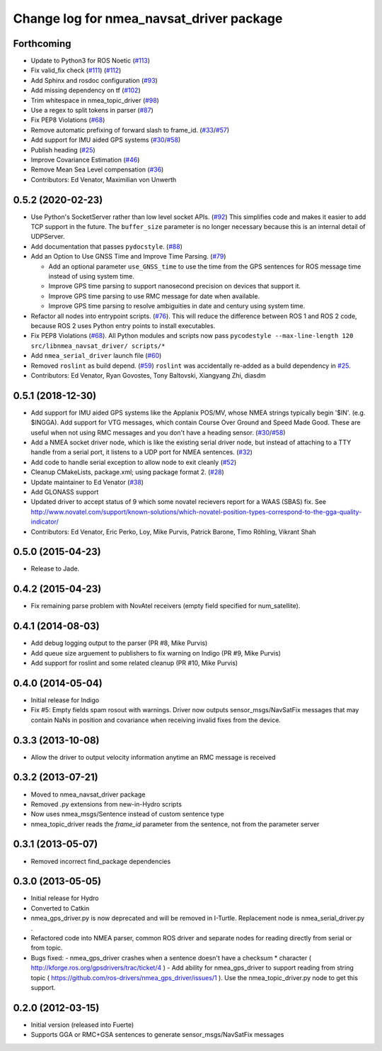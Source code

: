 ^^^^^^^^^^^^^^^^^^^^^^^^^^^^^^^^^^^^^^^^^
Change log for nmea_navsat_driver package
^^^^^^^^^^^^^^^^^^^^^^^^^^^^^^^^^^^^^^^^^

Forthcoming
------------------
* Update to Python3 for ROS Noetic (`#113 <https://github.com/ros-drivers/nmea_navsat_driver/issues/113>`_)
* Fix valid_fix check (`#111 <https://github.com/ros-drivers/nmea_navsat_driver/issues/111>`_) (`#112 <https://github.com/ros-drivers/nmea_navsat_driver/issues/112>`_)
* Add Sphinx and rosdoc configuration (`#93 <https://github.com/ros-drivers/nmea_navsat_driver/issues/93>`_)
* Add missing dependency on tf (`#102 <https://github.com/ros-drivers/nmea_navsat_driver/issues/102>`_)
* Trim whitespace in nmea_topic_driver (`#98 <https://github.com/ros-drivers/nmea_navsat_driver/issues/98>`_)
* Use a regex to split tokens in parser (`#87 <https://github.com/ros-drivers/nmea_navsat_driver/issues/87>`_)
* Fix PEP8 Violations (`#68 <https://github.com/ros-drivers/nmea_navsat_driver/issues/68>`_)
* Remove automatic prefixing of forward slash to frame_id. (`#33 <https://github.com/ros-drivers/nmea_navsat_driver/issues/33>`_/`#57 <https://github.com/ros-drivers/nmea_navsat_driver/issues/57>`_)
* Add support for IMU aided GPS systems (`#30 <https://github.com/ros-drivers/nmea_navsat_driver/issues/30>`_/`#58 <https://github.com/ros-drivers/nmea_navsat_driver/issues/58>`_)
* Publish heading (`#25 <https://github.com/ros-drivers/nmea_navsat_driver/issues/25>`_)
* Improve Covariance Estimation (`#46 <https://github.com/ros-drivers/nmea_navsat_driver/issues/46>`_)
* Remove Mean Sea Level compensation (`#36 <https://github.com/ros-drivers/nmea_navsat_driver/issues/36>`_)
* Contributors: Ed Venator, Maximilian von Unwerth

0.5.2 (2020-02-23)
------------------
* Use Python's SocketServer rather than low level socket APIs. (`#92 <https://github.com/ros-drivers/nmea_navsat_driver/issues/92>`_)
  This simplifies code and makes it easier to add TCP support in the future. The ``buffer_size`` parameter is no longer necessary because this is an internal detail of UDPServer.
* Add documentation that passes ``pydocstyle``. (`#88 <https://github.com/ros-drivers/nmea_navsat_driver/issues/88>`_)
* Add an Option to Use GNSS Time and Improve Time Parsing. (`#79 <https://github.com/ros-drivers/nmea_navsat_driver/issues/79>`_)

  - Add an optional parameter ``use_GNSS_time`` to use the time from the GPS sentences for ROS message time instead of using system time.
  - Improve GPS time parsing to support nanosecond precision on devices that support it.
  - Improve GPS time parsing to use RMC message for date when available.
  - Improve GPS time parsing to resolve ambiguities in date and century using system time.
* Refactor all nodes into entrypoint scripts. (`#76 <https://github.com/ros-drivers/nmea_navsat_driver/issues/76>`_).
  This will reduce the difference between ROS 1 and ROS 2 code, because ROS 2 uses Python entry points to install executables.
* Fix PEP8 Violations (`#68 <https://github.com/ros-drivers/nmea_navsat_driver/issues/68>`_). All Python modules and scripts now pass ``pycodestyle --max-line-length 120 src/libnmea_navsat_driver/ scripts/*``
* Add ``nmea_serial_driver`` launch file (`#60 <https://github.com/ros-drivers/nmea_navsat_driver/issues/60>`_)
* Removed ``roslint`` as build depend. (`#59 <https://github.com/ros-drivers/nmea_navsat_driver/issues/59>`_)
  ``roslint`` was accidentally re-added as a build dependency in `#25 <https://github.com/ros-drivers/nmea_navsat_driver/issues/25>`_.
* Contributors: Ed Venator, Ryan Govostes, Tony Baltovski, Xiangyang Zhi, diasdm

0.5.1 (2018-12-30)
------------------
* Add support for IMU aided GPS systems like the Applanix POS/MV, whose NMEA strings typically begin '$IN'. (e.g. $INGGA). Add support for VTG messages, which contain Course Over Ground and Speed Made Good. These are useful when not using RMC messages and you don't have a heading sensor. (`#30 <https://github.com/ros-drivers/nmea_navsat_driver/issues/30>`_/`#58 <https://github.com/ros-drivers/nmea_navsat_driver/issues/58>`_)
* Add a NMEA socket driver node, which is like the existing serial driver node, but instead of attaching to a TTY handle from a serial port, it listens to a UDP port for NMEA sentences. (`#32 <https://github.com/ros-drivers/nmea_navsat_driver/issues/32>`_)
* Add code to handle serial exception to allow node to exit cleanly (`#52 <https://github.com/ros-drivers/nmea_navsat_driver/issues/52>`_)
* Cleanup CMakeLists, package.xml; using package format 2. (`#28 <https://github.com/ros-drivers/nmea_navsat_driver/issues/28>`_)
* Update maintainer to Ed Venator (`#38 <https://github.com/ros-drivers/nmea_navsat_driver/issues/38>`_)
* Add GLONASS support
* Updated driver to accept status of 9 which some novatel recievers report for a WAAS (SBAS) fix.
  See http://www.novatel.com/support/known-solutions/which-novatel-position-types-correspond-to-the-gga-quality-indicator/
* Contributors: Ed Venator, Eric Perko, Loy, Mike Purvis, Patrick Barone, Timo Röhling, Vikrant Shah

0.5.0 (2015-04-23)
------------------
* Release to Jade.

0.4.2 (2015-04-23)
------------------
* Fix remaining parse problem with NovAtel receivers (empty field specified for num_satellite).

0.4.1 (2014-08-03)
------------------
* Add debug logging output to the parser (PR #8, Mike Purvis)
* Add queue size arguement to publishers to fix warning on Indigo (PR #9, Mike Purvis)
* Add support for roslint and some related cleanup (PR #10, Mike Purvis)

0.4.0 (2014-05-04)
-------------------
* Initial release for Indigo
* Fix #5: Empty fields spam rosout with warnings. Driver now outputs sensor_msgs/NavSatFix messages that may contain NaNs in position and covariance when receiving invalid fixes from the device.

0.3.3 (2013-10-08)
-------------------
* Allow the driver to output velocity information anytime an RMC message is received

0.3.2 (2013-07-21)
-------------------
* Moved to nmea_navsat_driver package
* Removed .py extensions from new-in-Hydro scripts
* Now uses nmea_msgs/Sentence instead of custom sentence type
* nmea_topic_driver reads the `frame_id` parameter from the sentence, not from the parameter server

0.3.1 (2013-05-07)
-------------------
* Removed incorrect find_package dependencies

0.3.0 (2013-05-05)
-------------------
* Initial release for Hydro
* Converted to Catkin
* nmea_gps_driver.py is now deprecated and will be removed in I-Turtle. Replacement node is nmea_serial_driver.py .
* Refactored code into NMEA parser, common ROS driver and separate nodes for reading directly from serial or from topic.
* Bugs fixed:
  - nmea_gps_driver crashes when a sentence doesn't have a checksum * character ( http://kforge.ros.org/gpsdrivers/trac/ticket/4 )
  - Add ability for nmea_gps_driver to support reading from string topic ( https://github.com/ros-drivers/nmea_gps_driver/issues/1 ). Use the nmea_topic_driver.py node to get this support.

0.2.0 (2012-03-15)
------------------
* Initial version (released into Fuerte)
* Supports GGA or RMC+GSA sentences to generate sensor_msgs/NavSatFix messages
